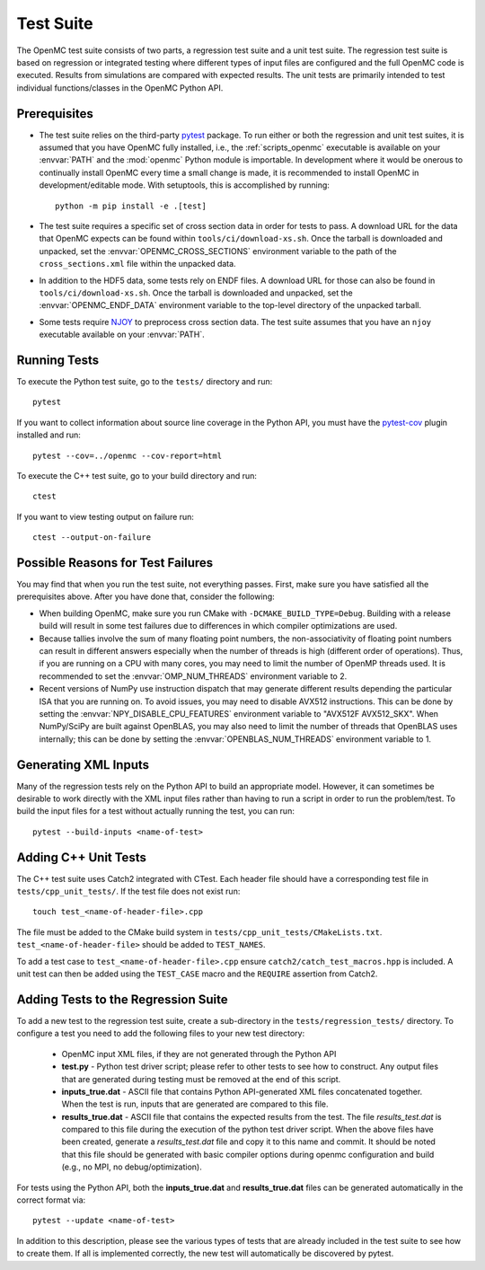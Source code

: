 .. _devguide_tests:

==========
Test Suite
==========

The OpenMC test suite consists of two parts, a regression test suite and a unit
test suite. The regression test suite is based on regression or integrated
testing where different types of input files are configured and the full OpenMC
code is executed. Results from simulations are compared with expected
results. The unit tests are primarily intended to test individual
functions/classes in the OpenMC Python API.

Prerequisites
-------------

- The test suite relies on the third-party `pytest <https://docs.pytest.org>`_
  package. To run either or both the regression and unit test suites, it is
  assumed that you have OpenMC fully installed, i.e., the :ref:`scripts_openmc`
  executable is available on your :envvar:`PATH` and the :mod:`openmc` Python
  module is importable. In development where it would be onerous to continually
  install OpenMC every time a small change is made, it is recommended to install
  OpenMC in development/editable mode. With setuptools, this is accomplished by
  running::

      python -m pip install -e .[test]

- The test suite requires a specific set of cross section data in order for
  tests to pass. A download URL for the data that OpenMC expects can be found
  within ``tools/ci/download-xs.sh``. Once the tarball is downloaded and
  unpacked, set the :envvar:`OPENMC_CROSS_SECTIONS` environment variable to the
  path of the ``cross_sections.xml`` file within the unpacked data.
- In addition to the HDF5 data, some tests rely on ENDF files. A download URL
  for those can also be found in ``tools/ci/download-xs.sh``. Once the tarball
  is downloaded and unpacked, set the :envvar:`OPENMC_ENDF_DATA` environment
  variable to the top-level directory of the unpacked tarball.
- Some tests require `NJOY <https://www.njoy21.io/NJOY2016>`_ to preprocess
  cross section data. The test suite assumes that you have an ``njoy``
  executable available on your :envvar:`PATH`.

Running Tests
-------------

To execute the Python test suite, go to the ``tests/`` directory and run::

    pytest

If you want to collect information about source line coverage in the Python API,
you must have the `pytest-cov <https://pypi.org/project/pytest-cov>`_ plugin
installed and run::

    pytest --cov=../openmc --cov-report=html

To execute the C++ test suite, go to your build directory and run::

    ctest

If you want to view testing output on failure run::

    ctest --output-on-failure

Possible Reasons for Test Failures
----------------------------------

You may find that when you run the test suite, not everything passes. First,
make sure you have satisfied all the prerequisites above. After you have done
that, consider the following:

- When building OpenMC, make sure you run CMake with
  ``-DCMAKE_BUILD_TYPE=Debug``. Building with a release build will result in
  some test failures due to differences in which compiler optimizations are
  used.
- Because tallies involve the sum of many floating point numbers, the
  non-associativity of floating point numbers can result in different answers
  especially when the number of threads is high (different order of operations).
  Thus, if you are running on a CPU with many cores, you may need to limit the
  number of OpenMP threads used. It is recommended to set the
  :envvar:`OMP_NUM_THREADS` environment variable to 2.
- Recent versions of NumPy use instruction dispatch that may generate different
  results depending the particular ISA that you are running on. To avoid issues,
  you may need to disable AVX512 instructions. This can be done by setting the
  :envvar:`NPY_DISABLE_CPU_FEATURES` environment variable to "AVX512F
  AVX512_SKX". When NumPy/SciPy are built against OpenBLAS, you may also need to
  limit the number of threads that OpenBLAS uses internally; this can be done by
  setting the :envvar:`OPENBLAS_NUM_THREADS` environment variable to 1.

Generating XML Inputs
---------------------

Many of the regression tests rely on the Python API to build an appropriate
model. However, it can sometimes be desirable to work directly with the XML
input files rather than having to run a script in order to run the problem/test.
To build the input files for a test without actually running the test, you can
run::

    pytest --build-inputs <name-of-test>

Adding C++ Unit Tests
---------------------

The C++ test suite uses Catch2 integrated with CTest. Each header file should
have a corresponding test file in ``tests/cpp_unit_tests/``. If the test file
does not exist run::

    touch test_<name-of-header-file>.cpp

The file must be added to the CMake build system in
``tests/cpp_unit_tests/CMakeLists.txt``. ``test_<name-of-header-file>`` should
be added to ``TEST_NAMES``.

To add a test case to ``test_<name-of-header-file>.cpp`` ensure
``catch2/catch_test_macros.hpp`` is included. A unit test can then be added
using the ``TEST_CASE`` macro and the ``REQUIRE`` assertion from Catch2.

Adding Tests to the Regression Suite
------------------------------------

To add a new test to the regression test suite, create a sub-directory in the
``tests/regression_tests/`` directory. To configure a test you need to add the
following files to your new test directory:

    * OpenMC input XML files, if they are not generated through the Python API
    * **test.py** - Python test driver script; please refer to other tests to
      see how to construct. Any output files that are generated during testing
      must be removed at the end of this script.
    * **inputs_true.dat** - ASCII file that contains Python API-generated XML
      files concatenated together. When the test is run, inputs that are
      generated are compared to this file.
    * **results_true.dat** - ASCII file that contains the expected results from
      the test. The file *results_test.dat* is compared to this file during the
      execution of the python test driver script. When the above files have been
      created, generate a *results_test.dat* file and copy it to this name and
      commit. It should be noted that this file should be generated with basic
      compiler options during openmc configuration and build (e.g., no MPI, no
      debug/optimization).

For tests using the Python API, both the **inputs_true.dat** and
**results_true.dat** files can be generated automatically in the correct format
via::

    pytest --update <name-of-test>

In addition to this description, please see the various types of tests that are
already included in the test suite to see how to create them. If all is
implemented correctly, the new test will automatically be discovered by pytest.
